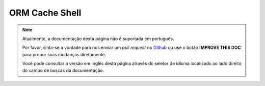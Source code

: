 ORM Cache Shell
###############

.. note::
    Atualmente, a documentação desta página não é suportada em português.

    Por favor, sinta-se a vontade para nos enviar um *pull request* no
    `Github <https://github.com/cakephp/docs>`_ ou use o botão
    **IMPROVE THIS DOC** para propor suas mudanças diretamente.

    Você pode consultar a versão em inglês desta página através do seletor de
    idioma localizado ao lado direito do campo de buscas da documentação.
